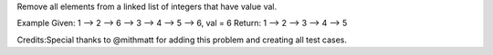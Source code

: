 Remove all elements from a linked list of integers that have value val.

Example Given: 1 --> 2 --> 6 --> 3 --> 4 --> 5 --> 6, val = 6 Return: 1
--> 2 --> 3 --> 4 --> 5

Credits:Special thanks to @mithmatt for adding this problem and creating
all test cases.
